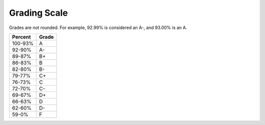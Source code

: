 Grading Scale
^^^^^^^^^^^^^

Grades are not rounded. For example, 92.99% is considered an A-, and 93.00% is
an A.

======= =====
Percent Grade
======= =====
100-93% A
92-90%  A-
89-87%  B+
86-83%  B
82-80%  B-
79-77%  C+
76-73%  C
72-70%  C-
69-67%  D+
66-63%  D
62-60%  D-
59-0%   F
======= =====
